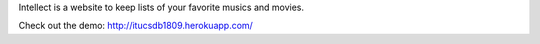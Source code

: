 Intellect is a website to keep lists of your favorite musics and movies.

Check out the demo: http://itucsdb1809.herokuapp.com/
